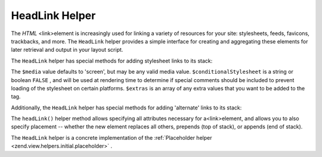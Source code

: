 
HeadLink Helper
===============

The *HTML* <link>element is increasingly used for linking a variety of resources for your site: stylesheets, feeds, favicons, trackbacks, and more. The ``HeadLink`` helper provides a simple interface for creating and aggregating these elements for later retrieval and output in your layout script.

The ``HeadLink`` helper has special methods for adding stylesheet links to its stack:

The ``$media`` value defaults to 'screen', but may be any valid media value. ``$conditionalStylesheet`` is a string or boolean ``FALSE`` , and will be used at rendering time to determine if special comments should be included to prevent loading of the stylesheet on certain platforms. ``$extras`` is an array of any extra values that you want to be added to the tag.

Additionally, the ``HeadLink`` helper has special methods for adding 'alternate' links to its stack:

The ``headLink()`` helper method allows specifying all attributes necessary for a<link>element, and allows you to also specify placement -- whether the new element replaces all others, prepends (top of stack), or appends (end of stack).

The ``HeadLink`` helper is a concrete implementation of the :ref:`Placeholder helper <zend.view.helpers.initial.placeholder>` .


